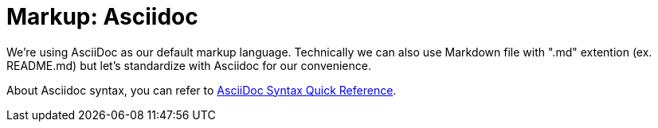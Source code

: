 = Markup: Asciidoc

We're using AsciiDoc as our default markup language.
Technically we can also use Markdown file with ".md" extention (ex. README.md) but let's standardize with Asciidoc for our convenience.

About Asciidoc syntax, you can refer to https://asciidoctor.org/docs/asciidoc-syntax-quick-reference/[AsciiDoc Syntax Quick Reference].

